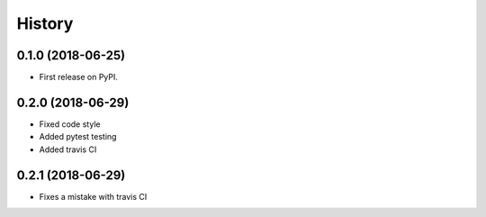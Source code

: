 =======
History
=======

0.1.0 (2018-06-25)
------------------

* First release on PyPI.

0.2.0 (2018-06-29)
------------------

* Fixed code style
* Added pytest testing
* Added travis CI

0.2.1 (2018-06-29)
------------------

* Fixes a mistake with travis CI 
